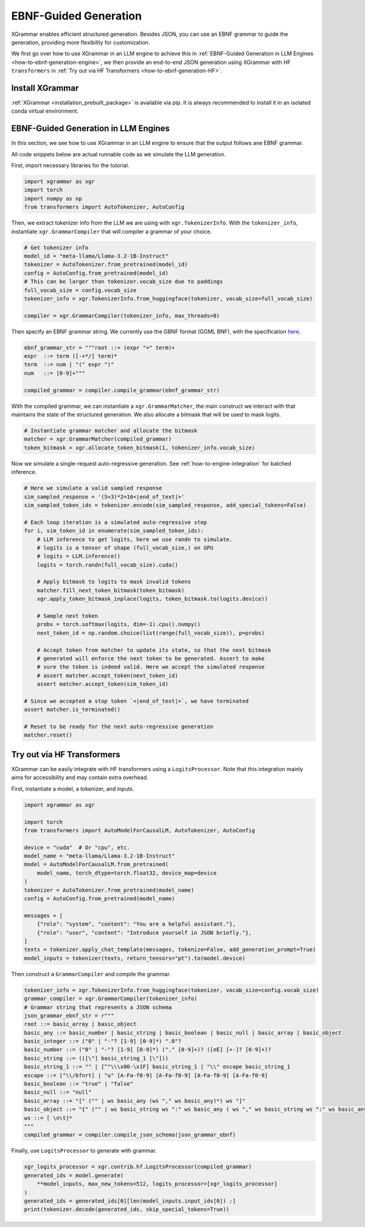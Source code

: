.. _how-to-ebnf-generation:

EBNF-Guided Generation
======================

XGrammar enables efficient structured generation. Besides JSON, you can use an EBNF
grammar to guide the generation, providing more flexibility for customization.

We first go over how to use XGrammar in an LLM engine to achieve this in
:ref:`EBNF-Guided Generation in LLM Engines <how-to-ebnf-generation-engine>`, we then provide
an end-to-end JSON generation using XGrammar with HF ``transformers`` in
:ref:`Try out via HF Transformers <how-to-ebnf-generation-HF>`.

Install XGrammar
~~~~~~~~~~~~~~~~

:ref:`XGrammar <installation_prebuilt_package>` is available via pip.
It is always recommended to install it in an isolated conda virtual environment.


.. _how-to-ebnf-generation-engine:

EBNF-Guided Generation in LLM Engines
~~~~~~~~~~~~~~~~~~~~~~~~~~~~~~~~~~~~~

In this section, we see how to use XGrammar in an LLM engine to ensure that the output follows
ane EBNF grammar.

All code snippets below are actual runnable code as we simulate the LLM generation.

First, import necessary libraries for the tutorial.

.. code:: python

  import xgrammar as xgr
  import torch
  import numpy as np
  from transformers import AutoTokenizer, AutoConfig

Then, we extract tokenizer info from the LLM we are using with ``xgr.TokenizerInfo``. With
the ``tokenizer_info``, instantiate ``xgr.GrammarCompiler`` that will compiler a grammar of
your choice.

.. code:: python

  # Get tokenizer info
  model_id = "meta-llama/Llama-3.2-1B-Instruct"
  tokenizer = AutoTokenizer.from_pretrained(model_id)
  config = AutoConfig.from_pretrained(model_id)
  # This can be larger than tokenizer.vocab_size due to paddings
  full_vocab_size = config.vocab_size
  tokenizer_info = xgr.TokenizerInfo.from_huggingface(tokenizer, vocab_size=full_vocab_size)

  compiler = xgr.GrammarCompiler(tokenizer_info, max_threads=8)

Then specify an EBNF grammar string. We currently use
the GBNF format (GGML BNF), with the specification
`here <https://github.com/ggerganov/llama.cpp/blob/master/grammars/README.md>`__.


.. code:: python

  ebnf_grammar_str = """root ::= (expr "=" term)+
  expr  ::= term ([-+*/] term)*
  term  ::= num | "(" expr ")"
  num   ::= [0-9]+"""

  compiled_grammar = compiler.compile_grammar(ebnf_grammar_str)

With the compiled grammar, we can instantiate a ``xgr.GrammarMatcher``, the main construct
we interact with that maintains the state of the structured generation. We also allocate a
bitmask that will be used to mask logits.

.. code:: python

  # Instantiate grammar matcher and allocate the bitmask
  matcher = xgr.GrammarMatcher(compiled_grammar)
  token_bitmask = xgr.allocate_token_bitmask(1, tokenizer_info.vocab_size)

Now we simulate a single-request auto-regressive generation. See :ref:`how-to-engine-integration`
for batched inference.

.. code:: python

  # Here we simulate a valid sampled response
  sim_sampled_response = '(5+3)*2=16<|end_of_text|>'
  sim_sampled_token_ids = tokenizer.encode(sim_sampled_response, add_special_tokens=False)

  # Each loop iteration is a simulated auto-regressive step
  for i, sim_token_id in enumerate(sim_sampled_token_ids):
      # LLM inference to get logits, here we use randn to simulate.
      # logits is a tensor of shape (full_vocab_size,) on GPU
      # logits = LLM.inference()
      logits = torch.randn(full_vocab_size).cuda()

      # Apply bitmask to logits to mask invalid tokens
      matcher.fill_next_token_bitmask(token_bitmask)
      xgr.apply_token_bitmask_inplace(logits, token_bitmask.to(logits.device))

      # Sample next token
      probs = torch.softmax(logits, dim=-1).cpu().numpy()
      next_token_id = np.random.choice(list(range(full_vocab_size)), p=probs)

      # Accept token from matcher to update its state, so that the next bitmask
      # generated will enforce the next token to be generated. Assert to make
      # sure the token is indeed valid. Here we accept the simulated response
      # assert matcher.accept_token(next_token_id)
      assert matcher.accept_token(sim_token_id)

  # Since we accepted a stop token `<|end_of_text|>`, we have terminated
  assert matcher.is_terminated()

  # Reset to be ready for the next auto-regressive generation
  matcher.reset()



.. _how-to-ebnf-generation-HF:

Try out via HF Transformers
~~~~~~~~~~~~~~~~~~~~~~~~~~~

XGrammar can be easily integrate with HF transformers using a ``LogitsProcessor``. Note that
this integration mainly aims for accessibility and may contain extra overhead.

First, instantiate a model, a tokenizer, and inputs.

.. code:: python

  import xgrammar as xgr

  import torch
  from transformers import AutoModelForCausalLM, AutoTokenizer, AutoConfig

  device = "cuda"  # Or "cpu", etc.
  model_name = "meta-llama/Llama-3.2-1B-Instruct"
  model = AutoModelForCausalLM.from_pretrained(
      model_name, torch_dtype=torch.float32, device_map=device
  )
  tokenizer = AutoTokenizer.from_pretrained(model_name)
  config = AutoConfig.from_pretrained(model_name)

  messages = [
      {"role": "system", "content": "You are a helpful assistant."},
      {"role": "user", "content": "Introduce yourself in JSON briefly."},
  ]
  texts = tokenizer.apply_chat_template(messages, tokenize=False, add_generation_prompt=True)
  model_inputs = tokenizer(texts, return_tensors="pt").to(model.device)


Then construct a ``GrammarCompiler`` and compile the grammar.

.. code:: python

  tokenizer_info = xgr.TokenizerInfo.from_huggingface(tokenizer, vocab_size=config.vocab_size)
  grammar_compiler = xgr.GrammarCompiler(tokenizer_info)
  # Grammar string that represents a JSON schema
  json_grammar_ebnf_str = r"""
  root ::= basic_array | basic_object
  basic_any ::= basic_number | basic_string | basic_boolean | basic_null | basic_array | basic_object
  basic_integer ::= ("0" | "-"? [1-9] [0-9]*) ".0"?
  basic_number ::= ("0" | "-"? [1-9] [0-9]*) ("." [0-9]+)? ([eE] [+-]? [0-9]+)?
  basic_string ::= (([\"] basic_string_1 [\"]))
  basic_string_1 ::= "" | [^"\\\x00-\x1F] basic_string_1 | "\\" escape basic_string_1
  escape ::= ["\\/bfnrt] | "u" [A-Fa-f0-9] [A-Fa-f0-9] [A-Fa-f0-9] [A-Fa-f0-9]
  basic_boolean ::= "true" | "false"
  basic_null ::= "null"
  basic_array ::= "[" ("" | ws basic_any (ws "," ws basic_any)*) ws "]"
  basic_object ::= "{" ("" | ws basic_string ws ":" ws basic_any ( ws "," ws basic_string ws ":" ws basic_any)*) ws "}"
  ws ::= [ \n\t]*
  """
  compiled_grammar = compiler.compile_json_schema(json_grammar_ebnf)


Finally, use ``LogitsProcessor`` to generate with grammar.

.. code:: python

    xgr_logits_processor = xgr.contrib.hf.LogitsProcessor(compiled_grammar)
    generated_ids = model.generate(
        **model_inputs, max_new_tokens=512, logits_processor=[xgr_logits_processor]
    )
    generated_ids = generated_ids[0][len(model_inputs.input_ids[0]) :]
    print(tokenizer.decode(generated_ids, skip_special_tokens=True))

